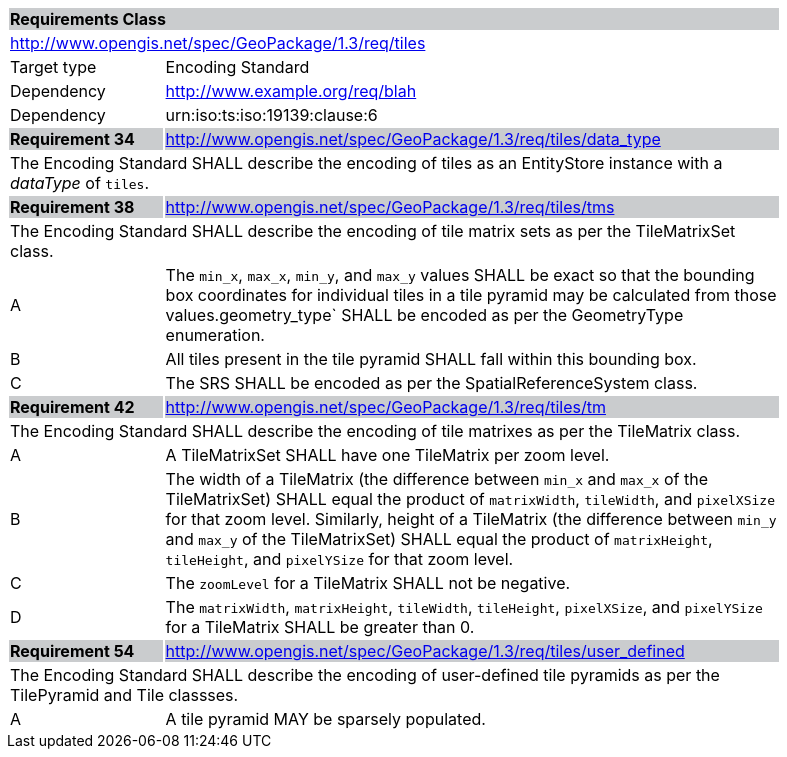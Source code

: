 [[rc_tiles]]

[cols="1,4",width="90%"]
|===
2+|*Requirements Class* {set:cellbgcolor:#CACCCE}
2+|http://www.opengis.net/spec/GeoPackage/1.3/req/tiles {set:cellbgcolor:#FFFFFF}
|Target type |Encoding Standard
|Dependency |http://www.example.org/req/blah
|Dependency |urn:iso:ts:iso:19139:clause:6
|*Requirement 34* {set:cellbgcolor:#CACCCE} |http://www.opengis.net/spec/GeoPackage/1.3/req/tiles/data_type +
2+| The Encoding Standard SHALL describe the encoding of tiles as an EntityStore instance with a _dataType_ of `tiles`. {set:cellbgcolor:#FFFFFF}
|*Requirement 38* {set:cellbgcolor:#CACCCE} |http://www.opengis.net/spec/GeoPackage/1.3/req/tiles/tms +
2+| The Encoding Standard SHALL describe the encoding of tile matrix sets as per the TileMatrixSet class. {set:cellbgcolor:#FFFFFF}
|A | The `min_x`, `max_x`, `min_y`, and `max_y` values SHALL be exact so that the bounding box coordinates for individual tiles in a tile pyramid may be calculated from those values.geometry_type` SHALL be encoded as per the GeometryType enumeration.
|B | All tiles present in the tile pyramid SHALL fall within this bounding box.
|C | The SRS SHALL be encoded as per the SpatialReferenceSystem class.
|*Requirement 42* {set:cellbgcolor:#CACCCE} |http://www.opengis.net/spec/GeoPackage/1.3/req/tiles/tm +
2+| The Encoding Standard SHALL describe the encoding of tile matrixes as per the TileMatrix class. {set:cellbgcolor:#FFFFFF}
|A | A TileMatrixSet SHALL have one TileMatrix per zoom level.
|B | The width of a TileMatrix (the difference between `min_x` and `max_x` of the TileMatrixSet) SHALL equal the product of `matrixWidth`, `tileWidth`, and `pixelXSize` for that zoom level. Similarly, height of a TileMatrix (the difference between `min_y` and `max_y` of the TileMatrixSet) SHALL equal the product of `matrixHeight`, `tileHeight`, and `pixelYSize` for that zoom level.
|C | The `zoomLevel` for a TileMatrix SHALL not be negative.
|D | The `matrixWidth`, `matrixHeight`, `tileWidth`, `tileHeight`, `pixelXSize`, and `pixelYSize` for a TileMatrix SHALL be greater than 0.
|*Requirement 54* {set:cellbgcolor:#CACCCE} |http://www.opengis.net/spec/GeoPackage/1.3/req/tiles/user_defined +
2+| The Encoding Standard SHALL describe the encoding of user-defined tile pyramids as per the TilePyramid and Tile classses. {set:cellbgcolor:#FFFFFF}
|A | A tile pyramid MAY be sparsely populated.
|===
